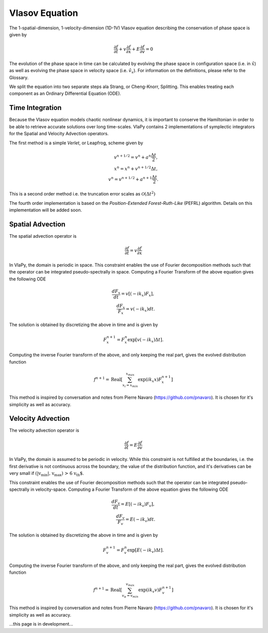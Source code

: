 Vlasov Equation
---------------

The 1-spatial-dimension, 1-velocity-dimension (1D-1V) Vlasov equation describing the conservation of phase space is given by

.. math::
    \frac{\partial f}{\partial t} + v \frac{\partial f}{\partial x} + E \frac{\partial f}{\partial v} = 0

The evolution of the phase space in time can be
calculated by evolving the phase space in configuration space (i.e. in :math:`\hat{x}`) as well as evolving the phase space
in velocity space (i.e. :math:`\hat{v}_x`). For information on the definitions, please refer to the Glossary.

We split the equation into two separate steps ala Strang, or Cheng-Knorr, Splitting. This enables treating each
component as an Ordinary Differential Equation (ODE).

Time Integration
******************
Because the Vlasov equation models chaotic nonlinear dynamics, it is important to conserve the Hamiltonian in order to
be able to retrieve accurate solutions over long time-scales. VlaPy contains 2 implementations of symplectic integrators
for the Spatial and Velocity Advection operators.

The first method is a simple `Verlet`, or Leapfrog, scheme given by

.. math::
    v^{n+1/2} = v^n + a^n \frac{\Delta t}{2}, \\
    x^{n} = x^n + v^{n+1/2} \Delta t, \\
    v^{n} = v^{n+1/2} + a^{n+1} \frac{\Delta t}{2}.

This is a second order method i.e. the truncation error scales as :math:`\mathcal{O}(\Delta t^2)`

The fourth order implementation is based on the `Position-Extended Forest-Ruth-Like` (PEFRL) algorithm. Details on this
implementation will be added soon.

Spatial Advection
******************
The spatial advection operator is

.. math::
    \frac{\partial f}{\partial t} = v \frac{\partial f}{\partial x}

In VlaPy, the domain is periodic in space. This constraint enables the use of Fourier decomposition methods such that
the operator can be integrated pseudo-spectrally in space. Computing a Fourier Transform of the above equation gives
the following ODE

.. math::
    \frac{d F_x}{d t} = v \left[(-i k_x) F_x\right], \\
    \frac{d F_x}{F_x} = v (-i k_x) dt.

The solution is obtained by discretizing the above in time and is given by

.. math::
    F_x^{n+1} = F_x^n \exp{[v (-i k_x) \Delta t]}.

Computing the inverse Fourier transform of the above, and only keeping the real part, gives the evolved distribution
function

.. math::
    f^{n+1} = \text{Real}\left[\sum_{x_i = x_{min}}^{x_{max}} \exp{(i k_x x)} F_x^{n+1}\right]

This method is inspired by conversation and notes from Pierre Navaro (https://github.com/pnavaro). It is chosen for
it's simplicity as well as accuracy.


Velocity Advection
*******************
The velocity advection operator is

.. math::
    \frac{\partial f}{\partial t} = E \frac{\partial f}{\partial v}

In VlaPy, the domain is assumed to be periodic in velocity. While this constraint is not fulfilled at the boundaries,
i.e. the first derivative is not continuous across the boundary, the value of the distribution function, and it's
derivatives can be very small if  :math:`\text{(|v_{min}|, v_{max}) > 6 v_{th}`.

This constraint enables the use of Fourier decomposition methods such that the operator can be integrated
pseudo-spectrally in velocity-space. Computing a Fourier Transform of the above equation gives the following ODE

.. math::
    \frac{d F_v}{d t} = E \left[(-i k_v) F_v\right], \\
    \frac{d F_v}{F_v} = E (-i k_v) dt.

The solution is obtained by discretizing the above in time and is given by

.. math::
    F_v^{n+1} = F_v^{n} \exp{[E (-i k_v) \Delta t]}.

Computing the inverse Fourier transform of the above, and only keeping the real part, gives the evolved distribution
function

.. math::
    f^{n+1} = \text{Real}\left[\sum_{v_\alpha = v_{min}}^{v_{max}} \exp{(i k_v v)} F_v^{n+1}\right]



This method is inspired by conversation and notes from Pierre Navaro (https://github.com/pnavaro). It is chosen for
it's simplicity as well as accuracy.


...this page is in development...